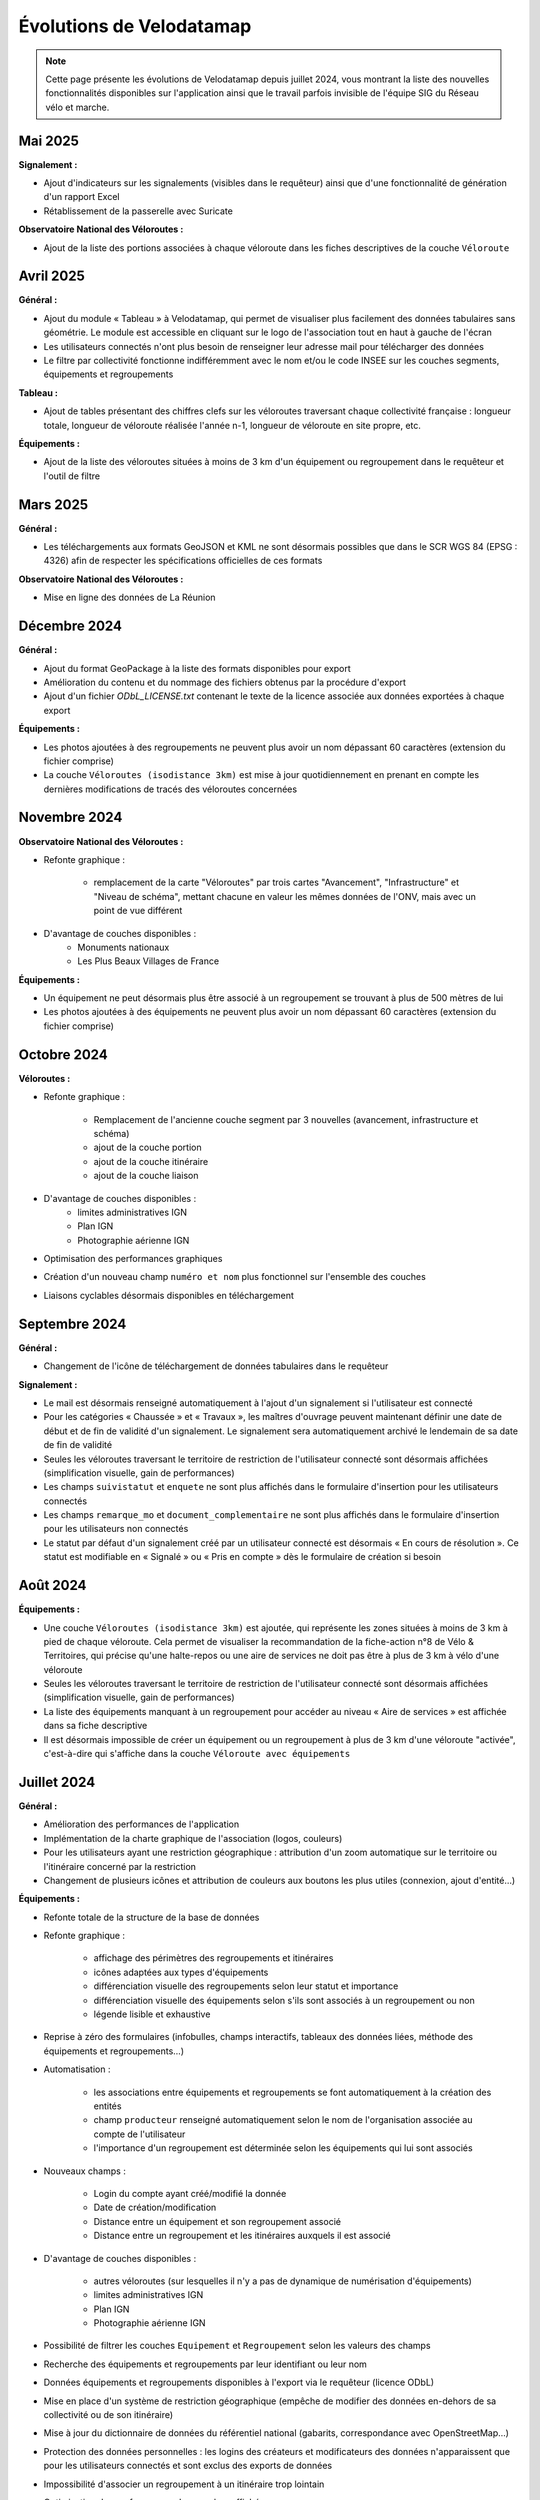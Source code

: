 Évolutions de Velodatamap
=========================

.. note::
    Cette page présente les évolutions de Velodatamap depuis juillet 2024, vous montrant la liste des nouvelles fonctionnalités disponibles sur l'application ainsi que le travail parfois invisible de l'équipe SIG du Réseau vélo et marche.

Mai 2025
--------------
**Signalement :**

* Ajout d'indicateurs sur les signalements (visibles dans le requêteur) ainsi que d'une fonctionnalité de génération d'un rapport Excel
* Rétablissement de la passerelle avec Suricate

**Observatoire National des Véloroutes :**

* Ajout de la liste des portions associées à chaque véloroute dans les fiches descriptives de la couche ``Véloroute``

Avril 2025
--------------
**Général :**

* Ajout du module « Tableau » à Velodatamap, qui permet de visualiser plus facilement des données tabulaires sans géométrie. Le module est accessible en cliquant sur le logo de l'association tout en haut à gauche de l'écran
* Les utilisateurs connectés n'ont plus besoin de renseigner leur adresse mail pour télécharger des données
* Le filtre par collectivité fonctionne indifféremment avec le nom et/ou le code INSEE sur les couches segments, équipements et regroupements

**Tableau :**

* Ajout de tables présentant des chiffres clefs sur les véloroutes traversant chaque collectivité française : longueur totale, longueur de véloroute réalisée l'année n-1, longueur de véloroute en site propre, etc. 

**Équipements :**

* Ajout de la liste des véloroutes situées à moins de 3 km d'un équipement ou regroupement dans le requêteur et l'outil de filtre

Mars 2025
--------------
**Général :**

* Les téléchargements aux formats GeoJSON et KML ne sont désormais possibles que dans le SCR WGS 84 (EPSG : 4326) afin de respecter les spécifications officielles de ces formats

**Observatoire National des Véloroutes :**

* Mise en ligne des données de La Réunion


Décembre 2024
--------------
**Général :**

* Ajout du format GeoPackage à la liste des formats disponibles pour export
* Amélioration du contenu et du nommage des fichiers obtenus par la procédure d'export
* Ajout d'un fichier `ODbL_LICENSE.txt` contenant le texte de la licence associée aux données exportées à chaque export

**Équipements :**

* Les photos ajoutées à des regroupements ne peuvent plus avoir un nom dépassant 60 caractères (extension du fichier comprise)
* La couche ``Véloroutes (isodistance 3km)`` est mise à jour quotidiennement en prenant en compte les dernières modifications de tracés des véloroutes concernées

Novembre 2024
--------------
**Observatoire National des Véloroutes :**

* Refonte graphique :

    * remplacement de la carte "Véloroutes" par trois cartes "Avancement", "Infrastructure" et "Niveau de schéma", mettant chacune en valeur les mêmes données de l'ONV, mais avec un point de vue différent

* D'avantage de couches disponibles :
    * Monuments nationaux
    * Les Plus Beaux Villages de France

**Équipements :**

* Un équipement ne peut désormais plus être associé à un regroupement se trouvant à plus de 500 mètres de lui
* Les photos ajoutées à des équipements ne peuvent plus avoir un nom dépassant 60 caractères (extension du fichier comprise)

Octobre 2024
--------------
**Véloroutes :**

* Refonte graphique :

    * Remplacement de l'ancienne couche segment par 3 nouvelles (avancement, infrastructure et schéma)
    * ajout de la couche portion
    * ajout de la couche itinéraire
    * ajout de la couche liaison

* D'avantage de couches disponibles :
    * limites administratives IGN
    * Plan IGN
    * Photographie aérienne IGN

* Optimisation des performances graphiques
* Création d'un nouveau champ ``numéro et nom`` plus fonctionnel sur l'ensemble des couches
* Liaisons cyclables désormais disponibles en téléchargement

Septembre 2024
--------------

**Général :**

* Changement de l'icône de téléchargement de données tabulaires dans le requêteur

**Signalement :**

* Le mail est désormais renseigné automatiquement à l'ajout d'un signalement si l'utilisateur est connecté
* Pour les catégories « Chaussée » et « Travaux », les maîtres d'ouvrage peuvent maintenant définir une date de début et de fin de validité d'un signalement. Le signalement sera automatiquement archivé le lendemain de sa date de fin de validité
* Seules les véloroutes traversant le territoire de restriction de l'utilisateur connecté sont désormais affichées (simplification visuelle, gain de performances)
* Les champs ``suivistatut`` et ``enquete`` ne sont plus affichés dans le formulaire d'insertion pour les utilisateurs connectés
* Les champs ``remarque_mo`` et ``document_complementaire``  ne sont plus affichés dans le formulaire d'insertion pour les utilisateurs non connectés
* Le statut par défaut d'un signalement créé par un utilisateur connecté est désormais « En cours de résolution ». Ce statut est modifiable en « Signalé » ou « Pris en compte » dès le formulaire de création si besoin

Août 2024
---------

**Équipements :**

* Une couche ``Véloroutes (isodistance 3km)`` est ajoutée, qui représente les zones situées à moins de 3 km à pied de chaque véloroute. Cela permet de visualiser la recommandation de la fiche-action n°8 de Vélo & Territoires, qui précise qu'une halte-repos ou une aire de services ne doit pas être à plus de 3 km à vélo d'une véloroute
* Seules les véloroutes traversant le territoire de restriction de l'utilisateur connecté sont désormais affichées (simplification visuelle, gain de performances)
* La liste des équipements manquant à un regroupement pour accéder au niveau « Aire de services » est affichée dans sa fiche descriptive
* Il est désormais impossible de créer un équipement ou un regroupement à plus de 3 km d'une véloroute "activée", c'est-à-dire qui s'affiche dans la couche ``Véloroute avec équipements``

Juillet 2024
------------

**Général :**

* Amélioration des performances de l'application
* Implémentation de la charte graphique de l'association (logos, couleurs)
* Pour les utilisateurs ayant une restriction géographique : attribution d'un zoom automatique sur le territoire ou l'itinéraire concerné par la restriction
* Changement de plusieurs icônes et attribution de couleurs aux boutons les plus utiles (connexion, ajout d'entité...)



**Équipements :**

* Refonte totale de la structure de la base de données
* Refonte graphique :

    * affichage des périmètres des regroupements et itinéraires
    * icônes adaptées aux types d'équipements
    * différenciation visuelle des regroupements selon leur statut et importance
    * différenciation visuelle des équipements selon s'ils sont associés à un regroupement ou non
    * légende lisible et exhaustive

* Reprise à zéro des formulaires (infobulles, champs interactifs, tableaux des données liées, méthode des équipements et regroupements…)
* Automatisation :

    * les associations entre équipements et regroupements se font automatiquement à la création des entités
    * champ ``producteur`` renseigné automatiquement selon le nom de l'organisation associée au compte de l'utilisateur
    * l'importance d'un regroupement est déterminée selon les équipements qui lui sont associés

* Nouveaux champs :

    * Login du compte ayant créé/modifié la donnée
    * Date de création/modification
    * Distance entre un équipement et son regroupement associé
    * Distance entre un regroupement et les itinéraires auxquels il est associé

* D'avantage de couches disponibles :

    * autres véloroutes (sur lesquelles il n'y a pas de dynamique de numérisation d'équipements)
    * limites administratives IGN
    * Plan IGN
    * Photographie aérienne IGN

* Possibilité de filtrer les couches ``Equipement`` et ``Regroupement`` selon les valeurs des champs
* Recherche des équipements et regroupements par leur identifiant ou leur nom
* Données équipements et regroupements disponibles à l'export via le requêteur (licence ODbL)
* Mise en place d'un système de restriction géographique (empêche de modifier des données en-dehors de sa collectivité ou de son itinéraire)
* Mise à jour du dictionnaire de données du référentiel national (gabarits, correspondance avec OpenStreetMap…)
* Protection des données personnelles : les logins des créateurs et modificateurs des données n'apparaissent que pour les utilisateurs connectés et sont exclus des exports de données
* Impossibilité d'associer un regroupement à un itinéraire trop lointain
* Optimisation des performances des couches affichées
